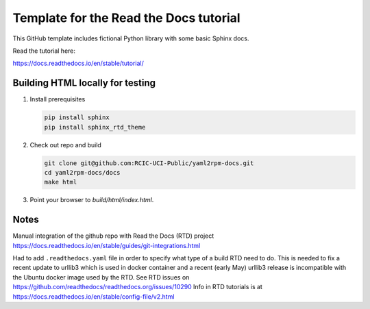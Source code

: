 Template for the Read the Docs tutorial
=======================================

This GitHub template includes fictional Python library
with some basic Sphinx docs.

Read the tutorial here:

https://docs.readthedocs.io/en/stable/tutorial/


Building HTML locally for testing
---------------------------------

1. Install prerequisites

   .. code-block:: console

      pip install sphinx
      pip install sphinx_rtd_theme


2. Check out repo and build

   .. code-block:: console

      git clone git@github.com:RCIC-UCI-Public/yaml2rpm-docs.git
      cd yaml2rpm-docs/docs
      make html

3. Point your browser to `build/html/index.html`.



Notes
-----

Manual  integration of the github repo with Read the Docs (RTD) project
https://docs.readthedocs.io/en/stable/guides/git-integrations.html

Had to add ``.readthedocs.yaml`` file in order to specify what type of a build
RTD need to do. This is needed to fix a recent update to  urllib3 which
is used in docker container and a recent (early May) urllib3 release is
incompatible with the Ubuntu docker image used by the RTD. 
See RTD issues on https://github.com/readthedocs/readthedocs.org/issues/10290
Info in RTD tutorials is at https://docs.readthedocs.io/en/stable/config-file/v2.html
